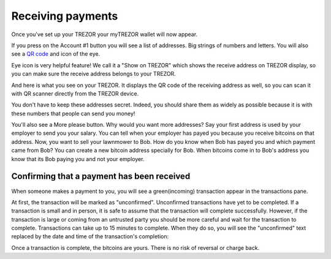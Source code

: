 Receiving payments
==================

Once you've set up your TREZOR your myTREZOR wallet will now appear.

.. image:: images/emptywallet.png

If you press on the Account #1 button you will see a list of addresses.  Big strings of numbers and letters.  You will also see a `QR code`_ and icon of the eye.

.. image:: images/checkaddress_comp.png

Eye icon is very helpful feature! We call it a "Show on TREZOR" which shows the receive address on TREZOR display, so you can make sure the receive address belongs to your TREZOR.

.. image:: images/checkaddress_comp2.png

And here is what you see on your TREZOR. It displays the QR code of the receiving address as well, so you can scan it with QR scanner directly from the TREZOR device.

.. image:: images/checkaddress_trezor.jpg

You don't have to keep these addresses secret.  Indeed, you should share them as widely as possible because it is with these numbers that people can send you money!

You'll also see a More please button.  Why would you want more addresses?  Say your first address is used by your employer to send you your salary.  You can tell when your employer has payed you because you receive bitcoins on that address.  Now, you want to sell your lawnmower to Bob.  How do you know when Bob has payed you and which payment came from Bob?  You can create a new bitcoin address specially for Bob.  When bitcoins come in to Bob's address you know that its Bob paying you and not your employer.

Confirming that a payment has been received
-------------------------------------------

When someone makes a payment to you, you will see a green(incoming) transaction appear in the transactions pane.

.. image:: images/tx-incoming-unconfirmed.png

At first, the transaction will be marked as "unconfirmed".  Unconfirmed transactions have yet to be completed.  If a transaction is small and in person, it is safe to assume that the transaction will complete successfully.  However, if the transaction is large or coming from an untrusted party you should be more careful and wait for the transaction to complete.  Transactions can take up to 15 minutes to complete.  When they do so, you will see the "unconfirmed" text replaced by the date and time of the transaction's completion:

.. image:: images/tx-incoming-confirmed.png

Once a transaction is complete, the bitcoins are yours.  There is no risk of reversal or charge back.

.. _`QR code`: http://www.whatisaqrcode.co.uk/

